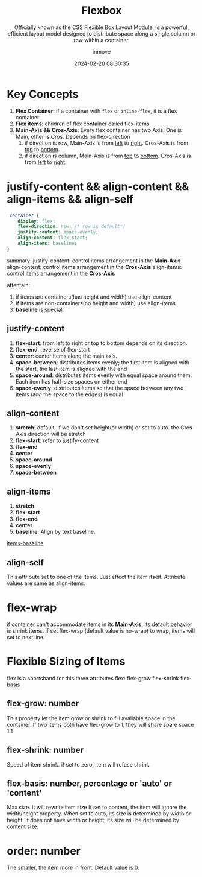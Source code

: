 #+TITLE: Flexbox
#+DATE: 2024-02-20 08:30:35
#+DISPLAY: t
#+STARTUP: indent
#+OPTIONS: toc:10
#+AUTHOR: inmove
#+SUBTITLE: Officially known as the CSS Flexible Box Layout Module, is a powerful, efficient layout model designed to distribute space along a single column or row within a container.
#+KEYWORDS: Flexible Box Layout Module
#+CATEGORIES: CSS

* Key Concepts

1. *Flex Container*: if a container with =flex= or =inline-flex=, it is a flex container
2. *Flex items*: children of flex container called flex-items
3. *Main-Axis && Cros-Axis*: Every flex container has two Axis. One is Main, other is Cros. Depends on flex-direction
   1. if direction is row, Main-Axis is from _left_ to _right_. Cros-Axis is from _top_ to _bottom_.
   2. if direction is column, Main-Axis is from _top_ to _bottom_. Cros-Axis is from _left_ to _right_.

* justify-content && align-content && align-items && align-self
#+begin_src css
  .container {
      display: flex;
      flex-direction: row; /* row is default*/
      justify-content: space-evenly;
      align-content: flex-start;
      align-items: baseline;
  }
#+end_src

summary:
justify-content: control items arrangement in the *Main-Axis*
align-content: control items arrangement in the *Cros-Axis*
align-items: control items arrangement in the *Cros-Axis*

attentain:
1. if items are containers(has height and width) use align-content
2. if items are non-containers(no height and width) use align-items
3. *baseline* is special.

** justify-content
1. *flex-start*: from left to right or top to bottom depends on its direction.
2. *flex-end*: reverse of flex-start
3. *center*: center items along the main axis.
4. *space-between*: distributes items evenly; the first item is aligned with the start, the last item is aligned with the end
5. *space-around*: distributes items evenly with equal space around them. Each item has half-size spaces on either end
6. *space-evenly*: distributes items so that the space between any two items (and the space to the edges) is equal
** align-content
1. *stretch*: default. if we don't set height(or width) or set to auto. the Cros-Axis direction will be stretch
2. *flex-start*: refer to justify-content
3. *flex-end*
4. *center*
5. *space-around*
6. *space-evenly*
7. *space-between*
** align-items
1. *stretch*
2. *flex-start*
3. *flex-end*
4. *center*
5. *baseline*: Align by text baseline.

#+ATTR_HTML: :align start
#+begin_iframe
[[https://inmove.top/learning_react/flex-baseline][items-baseline]]
#+end_iframe


** align-self
This attribute set to one of the items. Just effect the item itself. Attribute values are same as align-items.

* flex-wrap
if container can't accommodate items in its *Main-Axis*, its default behavior is shrink items.
if set flex-wrap (default value is no-wrap) to wrap, items will set to next line.

* Flexible Sizing of Items

flex is a shortshand for this three attributes
flex: flex-grow flex-shrink flex-basis

** flex-grow: number
This property let the item grow or shrink to fill available space in the container.
If two items both have flex-grow to 1, they will share spare space 1:1
** flex-shrink: number
Speed of item shrink. if set to zero, item will refuse shrink
** flex-basis: number, percentage or 'auto' or 'content'
Max size. It will rewrite item size
If set to content, the item will ignore the width/height property.
When set to auto, its size is determined by width or height. If does not have width or height, its size will be determined by content size.

* order: number
The smaller, the item more in front. Default value is 0.
